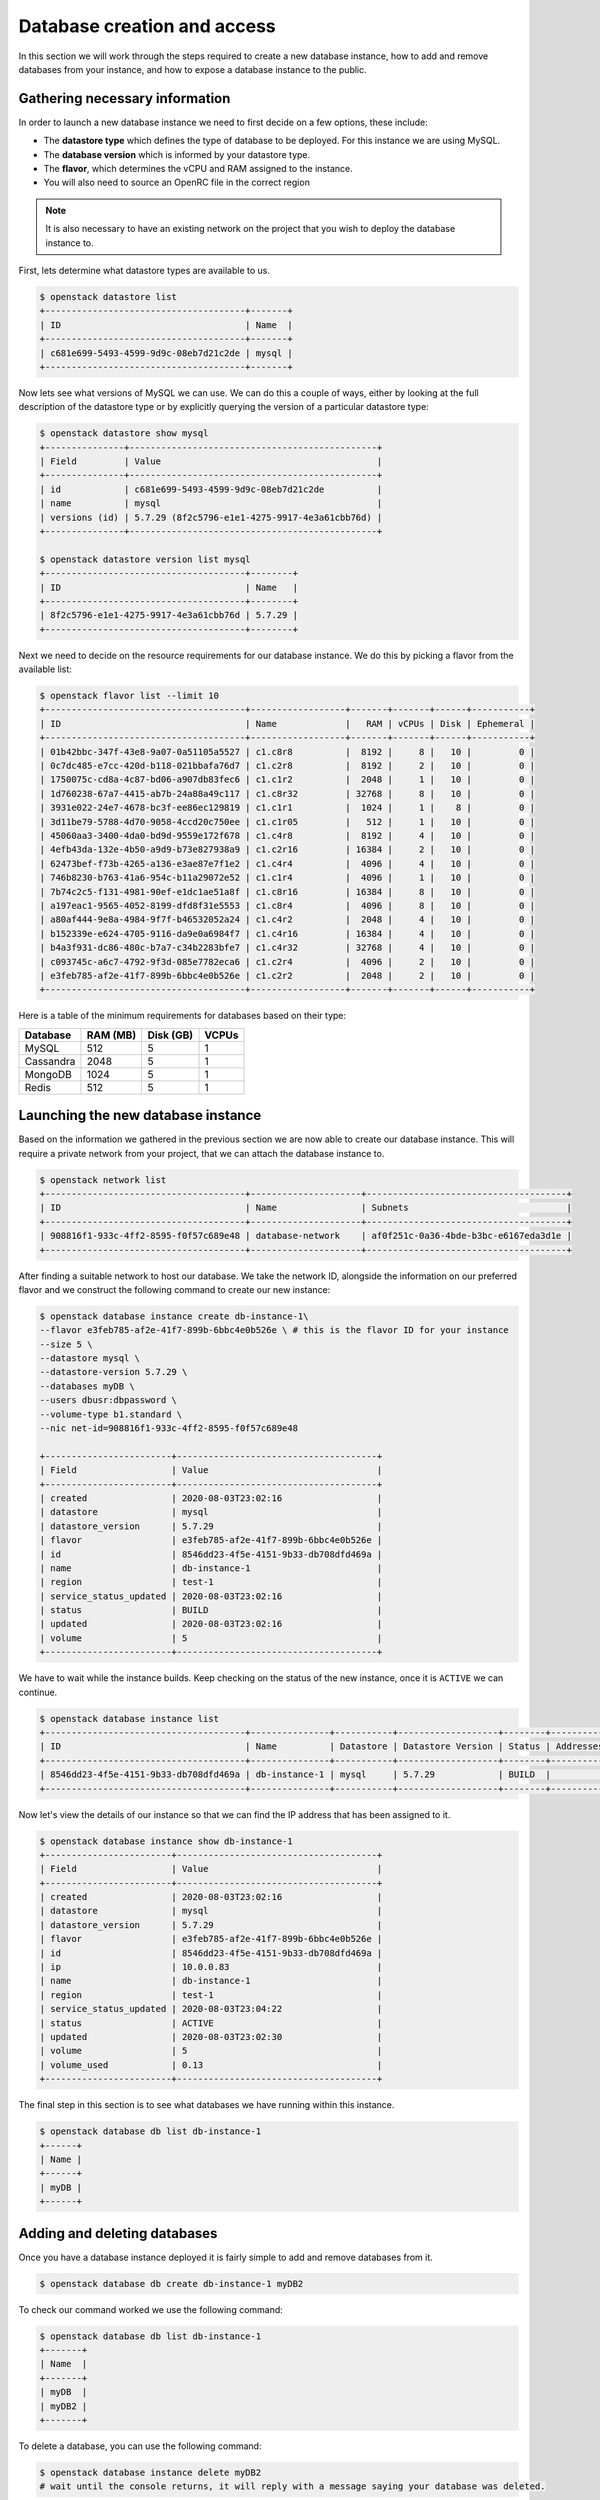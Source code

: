 ############################
Database creation and access
############################

In this section we will work through the steps required to create a new
database instance, how to add and remove databases from your instance, and how
to expose a database instance to the public.

*********************************
Gathering necessary information
*********************************

In order to launch a new database instance we need to first decide on a few
options, these include:

* The **datastore type** which defines the type of database to be deployed.
  For this instance we are using MySQL.
* The **database version** which is informed by your datastore type.
* The **flavor**, which determines the vCPU and RAM assigned to the
  instance.
* You will also need to source an OpenRC file in the correct region

.. Note::
  It is also necessary to have an existing network on the project that you
  wish to deploy the database instance to.

First, lets determine what datastore types are available to us.

.. code-block:: bash

  $ openstack datastore list
  +--------------------------------------+-------+
  | ID                                   | Name  |
  +--------------------------------------+-------+
  | c681e699-5493-4599-9d9c-08eb7d21c2de | mysql |
  +--------------------------------------+-------+


Now lets see what versions of MySQL we can use. We can do this a
couple of ways, either by looking at the full description of the datastore type
or by explicitly querying the version of a particular datastore type:

.. code-block:: bash

  $ openstack datastore show mysql
  +---------------+-----------------------------------------------+
  | Field         | Value                                         |
  +---------------+-----------------------------------------------+
  | id            | c681e699-5493-4599-9d9c-08eb7d21c2de          |
  | name          | mysql                                         |
  | versions (id) | 5.7.29 (8f2c5796-e1e1-4275-9917-4e3a61cbb76d) |
  +---------------+-----------------------------------------------+

  $ openstack datastore version list mysql
  +--------------------------------------+--------+
  | ID                                   | Name   |
  +--------------------------------------+--------+
  | 8f2c5796-e1e1-4275-9917-4e3a61cbb76d | 5.7.29 |
  +--------------------------------------+--------+

Next we need to decide on the resource requirements for our database instance.
We do this by picking a flavor from the available list:

.. code-block:: bash

  $ openstack flavor list --limit 10
  +--------------------------------------+------------------+-------+-------+------+-----------+
  | ID                                   | Name             |   RAM | vCPUs | Disk | Ephemeral |
  +--------------------------------------+------------------+-------+-------+------+-----------+
  | 01b42bbc-347f-43e8-9a07-0a51105a5527 | c1.c8r8          |  8192 |     8 |   10 |         0 |
  | 0c7dc485-e7cc-420d-b118-021bbafa76d7 | c1.c2r8          |  8192 |     2 |   10 |         0 |
  | 1750075c-cd8a-4c87-bd06-a907db83fec6 | c1.c1r2          |  2048 |     1 |   10 |         0 |
  | 1d760238-67a7-4415-ab7b-24a88a49c117 | c1.c8r32         | 32768 |     8 |   10 |         0 |
  | 3931e022-24e7-4678-bc3f-ee86ec129819 | c1.c1r1          |  1024 |     1 |    8 |         0 |
  | 3d11be79-5788-4d70-9058-4ccd20c750ee | c1.c1r05         |   512 |     1 |   10 |         0 |
  | 45060aa3-3400-4da0-bd9d-9559e172f678 | c1.c4r8          |  8192 |     4 |   10 |         0 |
  | 4efb43da-132e-4b50-a9d9-b73e827938a9 | c1.c2r16         | 16384 |     2 |   10 |         0 |
  | 62473bef-f73b-4265-a136-e3ae87e7f1e2 | c1.c4r4          |  4096 |     4 |   10 |         0 |
  | 746b8230-b763-41a6-954c-b11a29072e52 | c1.c1r4          |  4096 |     1 |   10 |         0 |
  | 7b74c2c5-f131-4981-90ef-e1dc1ae51a8f | c1.c8r16         | 16384 |     8 |   10 |         0 |
  | a197eac1-9565-4052-8199-dfd8f31e5553 | c1.c8r4          |  4096 |     8 |   10 |         0 |
  | a80af444-9e8a-4984-9f7f-b46532052a24 | c1.c4r2          |  2048 |     4 |   10 |         0 |
  | b152339e-e624-4705-9116-da9e0a6984f7 | c1.c4r16         | 16384 |     4 |   10 |         0 |
  | b4a3f931-dc86-480c-b7a7-c34b2283bfe7 | c1.c4r32         | 32768 |     4 |   10 |         0 |
  | c093745c-a6c7-4792-9f3d-085e7782eca6 | c1.c2r4          |  4096 |     2 |   10 |         0 |
  | e3feb785-af2e-41f7-899b-6bbc4e0b526e | c1.c2r2          |  2048 |     2 |   10 |         0 |
  +--------------------------------------+------------------+-------+-------+------+-----------+

Here is a table of the minimum requirements for databases based on their type:

+---------+----------+-----------+-------+
|Database | RAM (MB) | Disk (GB) | VCPUs |
+=========+==========+===========+=======+
|MySQL    |512       | 5         |1      |
+---------+----------+-----------+-------+
|Cassandra|2048      | 5         |1      |
+---------+----------+-----------+-------+
|MongoDB  |1024      | 5         |1      |
+---------+----------+-----------+-------+
|Redis    |512       | 5         |1      |
+---------+----------+-----------+-------+

***********************************
Launching the new database instance
***********************************

Based on the information we gathered in the previous section we are now
able to create our database instance. This will require a private network from
your project, that we can attach the database instance to.

.. code-block:: bash

  $ openstack network list
  +--------------------------------------+---------------------+--------------------------------------+
  | ID                                   | Name                | Subnets                              |
  +--------------------------------------+---------------------+--------------------------------------+
  | 908816f1-933c-4ff2-8595-f0f57c689e48 | database-network    | af0f251c-0a36-4bde-b3bc-e6167eda3d1e |
  +--------------------------------------+---------------------+--------------------------------------+

After finding a suitable network to host our database. We take the network ID,
alongside the information on our preferred flavor and we construct
the following command to create our new instance:

.. code-block:: bash

  $ openstack database instance create db-instance-1\
  --flavor e3feb785-af2e-41f7-899b-6bbc4e0b526e \ # this is the flavor ID for your instance
  --size 5 \
  --datastore mysql \
  --datastore-version 5.7.29 \
  --databases myDB \
  --users dbusr:dbpassword \
  --volume-type b1.standard \
  --nic net-id=908816f1-933c-4ff2-8595-f0f57c689e48

  +------------------------+--------------------------------------+
  | Field                  | Value                                |
  +------------------------+--------------------------------------+
  | created                | 2020-08-03T23:02:16                  |
  | datastore              | mysql                                |
  | datastore_version      | 5.7.29                               |
  | flavor                 | e3feb785-af2e-41f7-899b-6bbc4e0b526e |
  | id                     | 8546dd23-4f5e-4151-9b33-db708dfd469a |
  | name                   | db-instance-1                        |
  | region                 | test-1                               |
  | service_status_updated | 2020-08-03T23:02:16                  |
  | status                 | BUILD                                |
  | updated                | 2020-08-03T23:02:16                  |
  | volume                 | 5                                    |
  +------------------------+--------------------------------------+

We have to wait while the instance builds. Keep checking on the status of the
new instance, once it is ``ACTIVE`` we can continue.

.. code-block:: bash

  $ openstack database instance list
  +--------------------------------------+---------------+-----------+-------------------+--------+-----------+--------------------------------------+------+--------+------+
  | ID                                   | Name          | Datastore | Datastore Version | Status | Addresses | Flavor ID                            | Size | Region | Role |
  +--------------------------------------+---------------+-----------+-------------------+--------+-----------+--------------------------------------+------+--------+------+
  | 8546dd23-4f5e-4151-9b33-db708dfd469a | db-instance-1 | mysql     | 5.7.29            | BUILD  |           | e3feb785-af2e-41f7-899b-6bbc4e0b526e |    5 | test-1 |      |
  +--------------------------------------+---------------+-----------+-------------------+--------+-----------+--------------------------------------+------+--------+------+

Now let's view the details of our instance so that we can find the IP address
that has been assigned to it.

.. code-block:: bash

  $ openstack database instance show db-instance-1
  +------------------------+--------------------------------------+
  | Field                  | Value                                |
  +------------------------+--------------------------------------+
  | created                | 2020-08-03T23:02:16                  |
  | datastore              | mysql                                |
  | datastore_version      | 5.7.29                               |
  | flavor                 | e3feb785-af2e-41f7-899b-6bbc4e0b526e |
  | id                     | 8546dd23-4f5e-4151-9b33-db708dfd469a |
  | ip                     | 10.0.0.83                            |
  | name                   | db-instance-1                        |
  | region                 | test-1                               |
  | service_status_updated | 2020-08-03T23:04:22                  |
  | status                 | ACTIVE                               |
  | updated                | 2020-08-03T23:02:30                  |
  | volume                 | 5                                    |
  | volume_used            | 0.13                                 |
  +------------------------+--------------------------------------+

The final step in this section is to see what databases we have running within
this instance.

.. code-block:: bash

  $ openstack database db list db-instance-1
  +------+
  | Name |
  +------+
  | myDB |
  +------+

*****************************
Adding and deleting databases
*****************************

Once you have a database instance deployed it is fairly simple to add and
remove databases from it.

.. code-block:: bash

  $ openstack database db create db-instance-1 myDB2

To check our command worked we use the following command:

.. code-block:: bash

  $ openstack database db list db-instance-1
  +-------+
  | Name  |
  +-------+
  | myDB  |
  | myDB2 |
  +-------+

To delete a database, you can use the following command:

.. code-block:: bash

  $ openstack database instance delete myDB2
  # wait until the console returns, it will reply with a message saying your database was deleted.


**************************
Creating a public database
**************************

By default the database instances that you create will only be available via
your internal network on the cloud. If you are wanting to have your database
open to a wider audience then you will need to expose it to the internet.

The following example shows how to create a database instance that
is publicly available, but only from the specific cidr range: 202.37.199.1/24

.. code-block:: bash

  $ openstack database instance create \
  --flavor e3feb785-af2e-41f7-899b-6bbc4e0b526e \
  --size 5 \
  --datastore mysql \
  --datastore-version 5.7.29 \
  --databases myDB \
  --users dbusr:dbpassword \
  --volume-type b1.standard \
  --nic net-id=908816f1-933c-4ff2-8595-f0f57c689e48 \
  --is-public \
  --allowed-cidr 202.37.199.1/24 \
  db-instance-1



